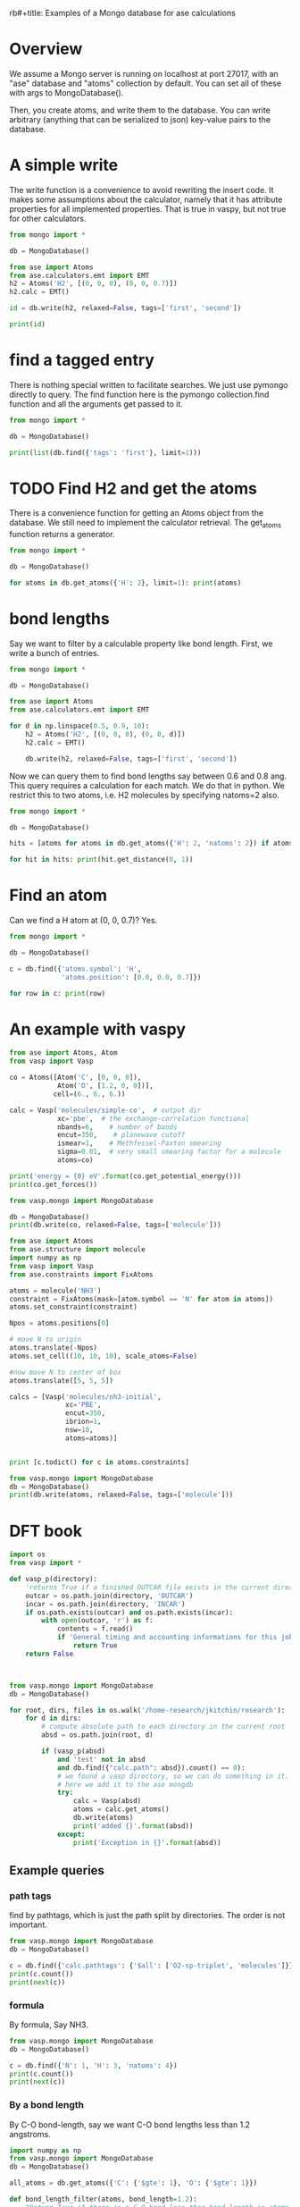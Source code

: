 rb#+title: Examples of a Mongo database for ase calculations

* Overview
We assume a Mongo server is running on localhost at port 27017, with an "ase" database and "atoms" collection by default. You can set all of these with args to MongoDatabase().

Then, you create atoms, and write them to the database. You can write arbitrary (anything that can be serialized to json) key-value pairs to the database.


* A simple write

The write function is a convenience to avoid rewriting the insert code. It makes some assumptions about the calculator, namely that it has attribute properties for all implemented properties. That is true in vaspy, but not true for other calculators.

#+BEGIN_SRC python :results output org drawer
from mongo import *

db = MongoDatabase()

from ase import Atoms
from ase.calculators.emt import EMT
h2 = Atoms('H2', [(0, 0, 0), (0, 0, 0.7)])
h2.calc = EMT()

id = db.write(h2, relaxed=False, tags=['first', 'second'])

print(id)
#+END_SRC

#+RESULTS:
:RESULTS:
Failed to add energy.
Failed to add forces.
58b9d3eb4c114fce76e7c209
:END:

* find a tagged entry

There is nothing special written to facilitate searches. We just use pymongo directly to query. The find function here is the pymongo collection.find function and all the arguments get passed to it.

#+BEGIN_SRC python :results output org drawer
from mongo import *

db = MongoDatabase()

print(list(db.find({'tags': 'first'}, limit=1)))
#+END_SRC

#+RESULTS:
:RESULTS:
[{'mass': 2.016, 'fmax': 9.802896414149222, 'atoms': [{'index': 0, 'magmom': 0.0, 'position': [0.0, 0.0, 0.0], 'charge': 0.0, 'momentum': [0.0, 0.0, 0.0], 'tag': 0, 'symbol': 'H'}, {'index': 1, 'magmom': 0.0, 'position': [0.0, 0.0, 0.7], 'charge': 0.0, 'momentum': [0.0, 0.0, 0.0], 'tag': 0, 'symbol': 'H'}], 'tags': ['first', 'second'], 'H': 2, 'cell': [[0.0, 0.0, 0.0], [0.0, 0.0, 0.0], [0.0, 0.0, 0.0]], 'info': {}, 'mtime': datetime.datetime(2017, 3, 3, 20, 3, 0, 230000), 'pbc': [False, False, False], 'constraints': [], 'user': 'jkitchin', 'calc': {}, 'ctime': datetime.datetime(2017, 3, 3, 20, 3, 0, 230000), '_id': ObjectId('58b9cbf44c114fcc3a1dce3d'), 'relaxed': False}]
:END:

* TODO Find H2 and get the atoms

There is a convenience function for getting an Atoms object from the database. We still need to implement the calculator retrieval. The get_atoms function returns a generator.

#+BEGIN_SRC python :results output org drawer
from mongo import *

db = MongoDatabase()

for atoms in db.get_atoms({'H': 2}, limit=1): print(atoms)
#+END_SRC

#+RESULTS:
:RESULTS:
Atoms(symbols='H2', pbc=False, charges=..., magmoms=..., momenta=..., tags=...)
:END:

* bond lengths

Say we want to filter by a calculable property like bond length. First, we write a bunch of entries.
#+BEGIN_SRC python :results output org drawer
from mongo import *

db = MongoDatabase()

from ase import Atoms
from ase.calculators.emt import EMT

for d in np.linspace(0.5, 0.9, 10):
    h2 = Atoms('H2', [(0, 0, 0), (0, 0, d)])
    h2.calc = EMT()

    db.write(h2, relaxed=False, tags=['first', 'second'])
#+END_SRC



Now we can query them to find bond lengths say between 0.6 and 0.8 ang. This query requires a calculation for each match. We do that in python. We restrict this to two atoms, i.e. H2 molecules by specifying natoms=2 also.

#+BEGIN_SRC python :results output org drawer
from mongo import *

db = MongoDatabase()

hits = [atoms for atoms in db.get_atoms({'H': 2, 'natoms': 2}) if atoms.get_distance(0, 1) >= 0.6 and atoms.get_distance(0, 1) <= 0.8 ]

for hit in hits: print(hit.get_distance(0, 1))
#+END_SRC

#+RESULTS:
:RESULTS:
0.633333333333
0.677777777778
0.722222222222
0.766666666667
:END:

* Find an atom

Can we find a H atom at (0, 0, 0.7)? Yes.

#+BEGIN_SRC python :results output org drawer
from mongo import *

db = MongoDatabase()

c = db.find({'atoms.symbol': 'H',
             'atoms.position': [0.0, 0.0, 0.7]})

for row in c: print(row)
#+END_SRC

#+RESULTS:
:RESULTS:
{'fmax': 9.802896414149222, 'H': 2, 'pbc': [False, False, False], 'info': {}, 'tags': ['first', 'second'], '_id': ObjectId('58b9d3eb4c114fce76e7c209'), 'user': 'jkitchin', 'natoms': 2, 'mtime': datetime.datetime(2017, 3, 3, 20, 36, 59, 542000), 'relaxed': False, 'mass': 2.016, 'atoms': [{'symbol': 'H', 'tag': 0, 'momentum': [0.0, 0.0, 0.0], 'magmom': 0.0, 'position': [0.0, 0.0, 0.0], 'charge': 0.0, 'index': 0}, {'symbol': 'H', 'tag': 0, 'momentum': [0.0, 0.0, 0.0], 'magmom': 0.0, 'position': [0.0, 0.0, 0.7], 'charge': 0.0, 'index': 1}], 'calc': {}, 'cell': [[0.0, 0.0, 0.0], [0.0, 0.0, 0.0], [0.0, 0.0, 0.0]], 'constraints': [], 'ctime': datetime.datetime(2017, 3, 3, 20, 36, 59, 542000)}
:END:

* An example with vaspy

#+BEGIN_SRC python :results output org drawer
from ase import Atoms, Atom
from vasp import Vasp

co = Atoms([Atom('C', [0, 0, 0]),
            Atom('O', [1.2, 0, 0])],
           cell=(6., 6., 6.))

calc = Vasp('molecules/simple-co',  # output dir
            xc='pbe',  # the exchange-correlation functional
            nbands=6,    # number of bands
            encut=350,    # planewave cutoff
            ismear=1,    # Methfessel-Paxton smearing
            sigma=0.01,  # very small smearing factor for a molecule
            atoms=co)

print('energy = {0} eV'.format(co.get_potential_energy()))
print(co.get_forces())

from vasp.mongo import MongoDatabase

db = MongoDatabase()
print(db.write(co, relaxed=False, tags=['molecule']))
#+END_SRC

#+RESULTS:
:RESULTS:
energy = -14.69111507 eV
[[ 5.09138064  0.          0.        ]
 [-5.09138064  0.          0.        ]]
58bb0327340e3baf1982dc38
:END:


#+BEGIN_SRC python :results output org drawer
from ase import Atoms
from ase.structure import molecule
import numpy as np
from vasp import Vasp
from ase.constraints import FixAtoms

atoms = molecule('NH3')
constraint = FixAtoms(mask=[atom.symbol == 'N' for atom in atoms])
atoms.set_constraint(constraint)

Npos = atoms.positions[0]

# move N to origin
atoms.translate(-Npos)
atoms.set_cell((10, 10, 10), scale_atoms=False)

#now move N to center of box
atoms.translate([5, 5, 5])

calcs = [Vasp('molecules/nh3-initial',
              xc='PBE',
              encut=350,
              ibrion=1,
              nsw=10,
              atoms=atoms)]


print [c.todict() for c in atoms.constraints]

from vasp.mongo import MongoDatabase
db = MongoDatabase()
print(db.write(atoms, relaxed=False, tags=['molecule']))
#+END_SRC

#+RESULTS:
:RESULTS:
[{'name': 'FixAtoms', 'kwargs': {'indices': array([0])}}]
:END:

* DFT book

#+BEGIN_SRC python :results output org drawer
import os
from vasp import *

def vasp_p(directory):
    'returns True if a finished OUTCAR file exists in the current directory, else False'
    outcar = os.path.join(directory, 'OUTCAR')
    incar = os.path.join(directory, 'INCAR')
    if os.path.exists(outcar) and os.path.exists(incar):
        with open(outcar, 'r') as f:
            contents = f.read()
            if 'General timing and accounting informations for this job:' in contents:
                return True
    return False



from vasp.mongo import MongoDatabase
db = MongoDatabase()

for root, dirs, files in os.walk('/home-research/jkitchin/research'):
    for d in dirs:
        # compute absolute path to each directory in the current root
        absd = os.path.join(root, d)

        if (vasp_p(absd)
            and 'test' not in absd
            and db.find({"calc.path": absd}).count() == 0):
            # we found a vasp directory, so we can do something in it.
            # here we add it to the ase mongdb
            try:
                calc = Vasp(absd)
                atoms = calc.get_atoms()
                db.write(atoms)
                print('added {}'.format(absd))
            except:
                print('Exception in {}'.format(absd))
#+END_SRC

#+RESULTS:
:RESULTS:
:END:

** Example queries
*** path tags
find by pathtags, which is just the path split by directories. The order is not important.

#+BEGIN_SRC python
from vasp.mongo import MongoDatabase
db = MongoDatabase()

c = db.find({'calc.pathtags': {'$all': ['O2-sp-triplet', 'molecules']}})
print(c.count())
print(next(c))
#+END_SRC

#+RESULTS:
: 1
: {u'info': {}, u'volume': 1000.0000000000007, u'natoms': 2, u'calc': {u'kpts': [1, 1, 1], u'pathtags': [u'O2-sp-triplet', u'molecules', u'dft-book', u'jkitchin'], u'xc': u'pbe', u'energy': -9.84832389, u'smax': 0.0016375624234798473, u'encut': 400, u'potcars': [[u'O', u'potpaw_PBE/O/POTCAR', u'592f34096943a6f30db8749d13efca516d75ec55']], u'lcharg': False, u'ismear': 0, u'nsw': 10, u'pp': u'PBE', u'dipole': None, u'forces': [[0.02269834, 0.0, 0.0], [-0.02269834, 0.0, 0.0]], u'lorbit': 11, u'free_energy': -9.84832389, u'magmoms': [0.815, 0.815], u'fmax': 0.02269834, u'ibrion': 2, u'elapsed-time': 96.775, u'ispin': 2, u'path': u'/home-research/jkitchin/dft-book/molecules/O2-sp-triplet', u'magmom': 2.0000084, u'stress': [0.0012823514731940845, 0.0016375624234798473, 0.0016375624234798473, -0.0, -0.0, -0.0], u'name': u'Vasp', u'charges': None, u'lwave': True, u'sigma': 0.01}, u'ctime': datetime.datetime(2017, 3, 5, 1, 20, 4, 869000), u'O': 2, u'atoms': [{u'magmom': 0.0, u'index': 0, u'symbol': u'O', u'charge': 0.0, u'tag': 0, u'position': [4.9927693, 5.0, 5.0], u'momentum': [0.0, 0.0, 0.0]}, {u'magmom': 0.0, u'index': 1, u'symbol': u'O', u'charge': 0.0, u'tag': 0, u'position': [6.227230700000001, 5.0, 5.0], u'momentum': [0.0, 0.0, 0.0]}], u'cell': [[10.0, 0.0, 0.0], [0.0, 10.0, 0.0], [0.0, 0.0, 10.0]], u'mass': 31.9988, u'user': u'jkitchin', u'pbc': [True, True, True], u'mtime': datetime.datetime(2017, 3, 5, 1, 20, 4, 869000), u'_id': ObjectId('58bb67cb340e3bbdaa5c3b8c'), u'constraints': u'(lp0\n.'}

*** formula
By formula, Say NH3.

#+BEGIN_SRC python :results output org drawer
from vasp.mongo import MongoDatabase
db = MongoDatabase()

c = db.find({'N': 1, 'H': 3, 'natoms': 4})
print(c.count())
print(next(c))
#+END_SRC

#+RESULTS:
:RESULTS:
2
{u'info': {}, u'volume': 1000.0000000000007, u'natoms': 4, u'calc': {u'kpts': [1, 1, 1], u'pathtags': [u'nh3-initial', u'molecules', u'dft-book', u'jkitchin'], u'xc': u'pbe', u'energy': -19.43888613, u'smax': 0.0017784115889653107, u'encut': 350, u'potcars': [[u'N', u'potpaw_PBE/N/POTCAR', u'536358c988fa48058b235b560c7e07049edd40e0'], [u'H', u'potpaw_PBE/H/POTCAR', u'51dd11a1883cb1d482388078d3764b6e1fde9e02']], u'lcharg': False, u'ismear': 1, u'nsw': 10, u'pp': u'PBE', u'dipole': None, u'forces': [[0.0, 0.0, 0.0], [0.0, 0.39139705, -0.14433966], [0.33616912, -0.19508419, -0.14309217], [-0.33616912, -0.19508419, -0.14309217]], u'free_energy': -19.43888613, u'magmoms': [0.0, 0.0, 0.0, 0.0], u'fmax': 0.39139705, u'ibrion': 1, u'elapsed-time': 205.702, u'path': u'/home-research/jkitchin/dft-book/molecules/nh3-initial', u'magmom': 0, u'stress': [0.0012757928392310243, 0.0012806163024495433, 0.0017784115889653107, -6.455093568170983e-07, -0.0, -0.0], u'name': u'Vasp', u'charges': None, u'lwave': True, u'sigma': 0.1}, u'ctime': datetime.datetime(2017, 3, 5, 1, 23, 32, 926000), u'H': 3, u'atoms': [{u'magmom': 0.0, u'index': 0, u'symbol': u'N', u'charge': 0.0, u'tag': 0, u'position': [5.0, 5.0, 5.0], u'momentum': [0.0, 0.0, 0.0]}, {u'magmom': 0.0, u'index': 1, u'symbol': u'H', u'charge': 0.0, u'tag': 0, u'position': [5.0, 5.939731, 4.611702999999999], u'momentum': [0.0, 0.0, 0.0]}, {u'magmom': 0.0, u'index': 2, u'symbol': u'H', u'charge': 0.0, u'tag': 0, u'position': [5.813831, 4.5301350000000005, 4.611702999999999], u'momentum': [0.0, 0.0, 0.0]}, {u'magmom': 0.0, u'index': 3, u'symbol': u'H', u'charge': 0.0, u'tag': 0, u'position': [4.1861690000000005, 4.5301350000000005, 4.611702999999999], u'momentum': [0.0, 0.0, 0.0]}], u'cell': [[10.0, 0.0, 0.0], [0.0, 10.0, 0.0], [0.0, 0.0, 10.0]], u'N': 1, u'mass': 17.030520000000003, u'user': u'jkitchin', u'pbc': [True, True, True], u'mtime': datetime.datetime(2017, 3, 5, 1, 23, 32, 926000), u'_id': ObjectId('58bb689a340e3bbdaa5c3bb3'), u'constraints': u"(lp0\n(iase.constraints\nFixAtoms\np1\n(dp2\nS'index'\np3\ncnumpy.core.multiarray\n_reconstruct\np4\n(cnumpy\nndarray\np5\n(I0\ntp6\nS'b'\np7\ntp8\nRp9\n(I1\n(I1\ntp10\ncnumpy\ndtype\np11\n(S'i8'\np12\nI0\nI1\ntp13\nRp14\n(I3\nS'<'\np15\nNNNI-1\nI-1\nI0\ntp16\nbI00\nS'\\x00\\x00\\x00\\x00\\x00\\x00\\x00\\x00'\np17\ntp18\nbsba."}
:END:

*** By a bond length
By C-O bond-length, say we want C-O bond lengths less than 1.2 angstroms.

#+BEGIN_SRC python :results output org drawer
import numpy as np
from vasp.mongo import MongoDatabase
db = MongoDatabase()

all_atoms = db.get_atoms({'C': {'$gte': 1}, 'O': {'$gte': 1}})

def bond_length_filter(atoms, bond_length=1.2):
    "Return True if there is a C-O bond less than bond_length in atoms."    
    C = [atom for atom in atoms if atom.symbol == 'C']
    O = [atom for atom in atoms if atom.symbol == 'O']
    for catom in C:
        for oatom in O:
            d = np.sqrt(sum(catom.position - oatom.position)**2)
            if d <= bond_length:
                return d

A = [atoms for atoms in all_atoms if bond_length_filter(atoms)]
print(len(A))
#+END_SRC

#+RESULTS:
:RESULTS:
23
:END:

*** By a calc parameter

#+BEGIN_SRC python :results output org drawer
import numpy as np
from vasp.mongo import MongoDatabase

db = MongoDatabase()
c = db.find({'calc.hfscreen': 0.2})
print(c.count())
#+END_SRC

#+RESULTS:
:RESULTS:
1
:END:

** List all the pathtags

#+BEGIN_SRC python :results output org drawer
import numpy as np
from vasp.mongo import MongoDatabase

db = MongoDatabase()
c = db.collection.distinct('calc.pathtags', {})
print(c)
#+END_SRC

#+RESULTS:
:RESULTS:
[u'Al-bandstructure', u'blog', u'dft-book', u'jkitchin', u'co-1.05', u'molecules', u'org', u'source', u'co-1.1', u'co-1.15', u'co-1.2', u'co-1.25', u'co-n00', u'co-n01', u'co-n02', u'co-n03', u'co-n04', u'co-n05', u'co-n06', u'co-n07', u'co-n08', u'co-n09', u'Fe-bcc-fixedmagmom-4.00', u'bulk', u'Fe-bcc-fixedmagmom-4.50', u'Fe-bcc-fixedmagmom-5.00', u'Fe-bcc-fixedmagmom-5.50', u'Fe-bcc-fixedmagmom-6.00', u'mp', u'serial-Cu-0', u'serial-Cu-1', u'serial-Cu-2', u'serial-Cu-3', u'serial-Cu-4', u'serial-Cu-5', u'serial-Cu-6', u'serial-Cu-7', u'serial-Cu-8', u'serial-Cu-9', u'mp-Cu-0', u'mp-Cu-1', u'mp-Cu-2', u'mp-Cu-3', u'mp-Cu-4', u'mp-Cu-5', u'mp-Cu-6', u'mp-Cu-7', u'mp-Cu-8', u'mp-Cu-9', u'mp-threadpool-Cu-0', u'mp-threadpool-Cu-1', u'mp-threadpool-Cu-2', u'mp-threadpool-Cu-3', u'mp-threadpool-Cu-4', u'mp-threadpool-Cu-5', u'mp-threadpool-Cu-6', u'mp-threadpool-Cu-7', u'mp-threadpool-Cu-8', u'mp-threadpool-Cu-9', u'threads-Cu-0', u'threads-Cu-1', u'threads-Cu-3', u'threads-Cu-2', u'threads-Cu-4', u'threads-Cu-6', u'threads-Cu-9', u'threads-Cu-5', u'threads-Cu-7', u'threads-Cu-8', u'mp-pool-Cu-1', u'mp-pool-Cu-2', u'mp-pool-Cu-9', u'mp-pool-Cu-5', u'mp-pool-Cu-7', u'mp-pool-Cu-3', u'mp-pool-Cu-0', u'mp-pool-Cu-4', u'mp-pool-Cu-8', u'mp-pool-Cu-6', u'futures-Cu-0', u'futures-Cu-1', u'futures-Cu-2', u'futures-Cu-3', u'futures-Cu-4', u'futures-Cu-6', u'futures-Cu-7', u'futures-Cu-5', u'futures-Cu-8', u'futures-Cu-9', u'queue-Cu-1', u'queue-Cu-2', u'queue-Cu-0', u'queue-Cu-3', u'queue-Cu-4', u'queue-Cu-5', u'queue-Cu-6', u'queue-Cu-7', u'queue-Cu-8', u'queue-Cu-9', u'bandstructure', u'simple-co', u'simple-co-n4', u'co-L-4', u'co-L-5', u'co-L-6', u'co-L-8', u'co-L-10', u'co-en-250', u'co-en-300', u'co-en-350', u'co-en-400', u'co-en-450', u'co-en-500', u'clone-1', u'co-chg', u'co-centered', u'benzene', u'chlorobenzene', u'co-ados', u'CF3Br', u'h2o-bader', u'co-cg', u'h2o-relax-centered', u'h2o_vib', u'h2o_relax', u'h2o_vib_dfpt', u'n2-relax', u'n2-vib', u'O', u'O2', u'O-sp-triplet', u'O2-sp-triplet', u'O-sp-triplet-250', u'O2-sp-triplet-250', u'O-sp-triplet-300', u'O2-sp-triplet-300', u'O-sp-triplet-350', u'O2-sp-triplet-350', u'O-sp-triplet-400', u'O2-sp-triplet-400', u'O-sp-triplet-450', u'O2-sp-triplet-450', u'O-sp-triplet-500', u'O2-sp-triplet-500', u'O-sp-triplet-550', u'O2-sp-triplet-550', u'O-sp-triplet-sigma-0.2', u'O2-sp-triplet-sigma-0.2', u'O-sp-triplet-sigma-0.1', u'O2-sp-triplet-sigma-0.1', u'O-sp-triplet-sigma-0.05', u'O2-sp-triplet-sigma-0.05', u'O-sp-triplet-sigma-0.02', u'O2-sp-triplet-sigma-0.02', u'O-sp-triplet-sigma-0.01', u'O2-sp-triplet-sigma-0.01', u'O-sp-triplet-sigma-0.001', u'O2-sp-triplet-sigma-0.001', u'O-sp-singlet', u'O2-sp-singlet', u'O-square-box-origin', u'O-square-box-center', u'O-square-box-random', u'O-orthorhombic-box-origin', u'O-orthorhombic-box-center', u'O-orthorhombic-box-random', u'O-sp-triplet-lowsym', u'O2-sp-singlet-magmoms', u'O2-sp-triplet-magmoms', u'O-sp-triplet-lowsym-s', u'nh3-initial', u'nh3-final', u'O2-sp-triplet-s', u'benzene-pbe', u'benzene-pbe-d2', u'O_s', u'simple-co-gga', u'CO', u'wgs', u'CO2', u'H2', u'H2O', u'CO-vib', u'CO2-vib', u'H2-vib', u'H2O-vib', u'Al-slab-unrelaxed', u'surfaces', u'Pt-slab-O-fcc', u'Pt-slab', u'Pt-slab-O-bridge', u'Pt-slab-O-hcp', u'Pt-slab-O-bridge-xy-constrained', u'Pt-slab-1x1', u'Pt-slab-1x1-O-fcc', u'Pt-slab-O-fcc-vib', u'Au-110', u'Au-110-missing-row', u'Ag-110', u'Ag-110-missing-row', u'Cu-110', u'Cu-110-missing-row', u'Al-slab-locpot', u'Al-Na-nodip', u'Al-Na-dip', u'Au-pbe', u'Au-pbe-d2', u'Au-benzene-pbe-d2', u'Al-slab-relaxed', u'Ag-kpts-2', u'Ag-kpts-3', u'Ag-kpts-4', u'Ag-kpts-5', u'Ag-kpts-6', u'Ag-kpts-8', u'Ag-kpts-10', u'Cu-sigma-0.001', u'Cu-sigma-0.05', u'Cu-sigma-0.1', u'Cu-sigma-0.2', u'Cu-sigma-0.5', u'Cu-3.5', u'Cu-3.55', u'Cu-3.6', u'Cu-3.65', u'Cu-3.7', u'Cu-3.75', u'Cu-bcc-2.75', u'Cu-bcc-2.8', u'Cu-bcc-2.85', u'Cu-bcc-2.9', u'Cu-bcc-2.95', u'Cu-bcc-3.0', u'Fe-bcc-fixedmagmom-0.00', u'Fe-bcc-fixedmagmom-2.00', u'Fe-bcc-fixedmagmom-8.00', u'Fe-bcc-sp-1', u'afm-feo', u'pd-ados', u'bulk-rh', u'atomic-rh', u'bulk-rh-kpts-3', u'bulk-rh-kpts-4', u'bulk-rh-kpts-6', u'bulk-rh-kpts-9', u'bulk-rh-kpts-12', u'bulk-rh-kpts-15', u'bulk-rh-kpts-18', u'atomic-rh-sp', u'Fe-bulk', u'Al-bulk', u'Ni-3.5', u'Ni-3.55', u'Ni-3.6', u'Ni-3.65', u'Ni-3.7', u'Ni-3.75', u'Cu2O', u'CuO', u'pd-dos-k8-ismear-5', u'pd-dos-k10-ismear-5', u'pd-dos-k12-ismear-5', u'pd-dos-k14-ismear-5', u'pd-dos-k16-ismear-5', u'pd-dos-k18-ismear-5', u'pd-dos-k20-ismear-5', u'Pd-LDA-3.75', u'Pd-LDA-3.8', u'Pd-LDA-3.85', u'Pd-LDA-3.9', u'Pd-LDA-3.95', u'Pd-LDA-4.0', u'Pd-LDA-4.05', u'Pd-LDA-4.1', u'Pd-GGA-PS-3.75', u'Pd-GGA-PS-3.8', u'Pd-GGA-PS-3.85', u'Pd-GGA-PS-3.9', u'Pd-GGA-PS-3.95', u'Pd-GGA-PS-4.0', u'Pd-GGA-PS-4.05', u'Pd-GGA-PS-4.1', u'Pd-GGA-AM-3.75', u'Pd-GGA-AM-3.8', u'Pd-GGA-AM-3.85', u'Pd-GGA-AM-3.9', u'Pd-GGA-AM-3.95', u'Pd-GGA-AM-4.0', u'Pd-GGA-AM-4.05', u'Pd-GGA-AM-4.1', u'Pd-GGA-RP-3.75', u'Pd-GGA-RP-3.8', u'Pd-GGA-RP-3.85', u'Pd-GGA-RP-3.9', u'Pd-GGA-RP-3.95', u'Pd-GGA-RP-4.0', u'Pd-GGA-RP-4.05', u'Pd-GGA-RP-4.1', u'Pd-GGA-PE-3.75', u'Pd-GGA-PE-3.8', u'Pd-GGA-PE-3.85', u'Pd-GGA-PE-3.9', u'Pd-GGA-PE-3.95', u'Pd-GGA-PE-4.0', u'Pd-GGA-PE-4.05', u'Pd-GGA-PE-4.1', u'Al-lda-vasp', u'Al-lda-ase', u'Fe-elastic', u'Au-fcc', u'Ag-fcc', u'Cu-fcc', u'Cu2O-U=4.0', u'CuO-U=4.0', u'Al-elastic', u'Ni-PBE', u'Cu-cls-0', u'CuPd-cls-0', u'Si-selfconsistent', u'Si-bandstructure', u'Ni-PBE0', u'Ni-HSE06', u'Si-bs-0', u'Si-bs-1', u'Si-bs-2', u'Al-c11--0.1', u'Al-c11--0.05', u'Al-c11-0', u'Al-c11-0.05', u'Al-c11-0.1', u'Al-c11--0.025', u'Al-c11-0.0', u'Al-c11-0.025', u'alloy', u'pd', u'cupd-1', u'cupd-2', u'cu', u'cu3pd-1', u'cu3pd-2', u'2.50-1.40', u'Ru', u'2.50-1.50', u'2.50-1.60', u'2.50-1.70', u'2.50-1.80', u'2.60-1.40', u'2.60-1.50', u'2.60-1.60', u'2.60-1.70', u'2.60-1.80', u'2.70-1.40', u'2.70-1.50', u'2.70-1.60', u'2.70-1.70', u'2.70-1.80', u'2.80-1.40', u'2.80-1.50', u'2.80-1.60', u'2.80-1.70', u'2.80-1.80', u'2.90-1.40', u'2.90-1.50', u'2.90-1.60', u'2.90-1.70', u'2.90-1.80', u'kpts-2', u'tio2', u'kpts-3', u'kpts-4', u'kpts-5', u'kpts-6', u'kpts-7', u'kpts-8', u'step1-0.90', u'step1-0.95', u'step1-1.00', u'step1-1.05', u'step1-1.10', u'step2-0.90', u'step2-0.95', u'step2-1.00', u'step2-1.05', u'step2-1.10', u'step3', u'step4', u'TiO2', u'rutile', u'rutile-28.0', u'rutile-30.0', u'rutile-32.0', u'rutile-34.0', u'rutile-36.0', u'anatase', u'anatase-30.0', u'anatase-33.0', u'anatase-35.0', u'anatase-37.0', u'anatase-39.0', u'3', u'Cu-layers', u'4', u'5', u'6', u'7', u'8', u'9', u'10', u'11', u'devel', u'lr-u', u'step1', u'step2--0.100', u'step2--0.050', u'step2--0.025', u'step2-0.025', u'step2-0.050', u'step2-0.100', u'step3--0.100', u'step3--0.050', u'step3--0.025', u'step3-0.025', u'step3-0.050', u'step3-0.100']
:END:

